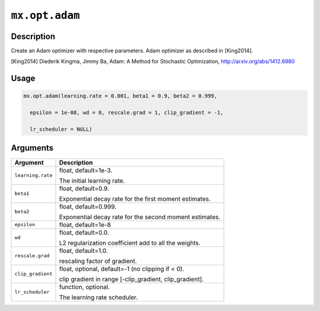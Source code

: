 .. raw:: html



``mx.opt.adam``
==============================

Description
----------------------

Create an Adam optimizer with respective parameters.
Adam optimizer as described in [King2014].

[King2014] Diederik Kingma, Jimmy Ba,
Adam: A Method for Stochastic Optimization,
http://arxiv.org/abs/1412.6980

Usage
----------

.. code:: r

	mx.opt.adam(learning.rate = 0.001, beta1 = 0.9, beta2 = 0.999,

	  epsilon = 1e-08, wd = 0, rescale.grad = 1, clip_gradient = -1,

	  lr_scheduler = NULL)

Arguments
------------------

+----------------------------------------+------------------------------------------------------------+
| Argument                               | Description                                                |
+========================================+============================================================+
| ``learning.rate``                      | float, default=1e-3.                                       |
|                                        |                                                            |
|                                        | The initial learning rate.                                 |
+----------------------------------------+------------------------------------------------------------+
| ``beta1``                              | float, default=0.9.                                        |
|                                        |                                                            |
|                                        | Exponential decay rate for the first moment estimates.     |
+----------------------------------------+------------------------------------------------------------+
| ``beta2``                              | float, default=0.999.                                      |
|                                        |                                                            |
|                                        | Exponential decay rate for the second moment estimates.    |
+----------------------------------------+------------------------------------------------------------+
| ``epsilon``                            | float, default=1e-8                                        |
+----------------------------------------+------------------------------------------------------------+
| ``wd``                                 | float, default=0.0.                                        |
|                                        |                                                            |
|                                        | L2 regularization coefficient add to all the weights.      |
+----------------------------------------+------------------------------------------------------------+
| ``rescale.grad``                       | float, default=1.0.                                        |
|                                        |                                                            |
|                                        | rescaling factor of gradient.                              |
+----------------------------------------+------------------------------------------------------------+
| ``clip_gradient``                      | float, optional, default=-1 (no clipping if < 0).          |
|                                        |                                                            |
|                                        | clip gradient in range [-clip_gradient, clip_gradient].    |
+----------------------------------------+------------------------------------------------------------+
| ``lr_scheduler``                       | function, optional.                                        |
|                                        |                                                            |
|                                        | The learning rate scheduler.                               |
+----------------------------------------+------------------------------------------------------------+




.. disqus::
   :disqus_identifier: mx.opt.adam
